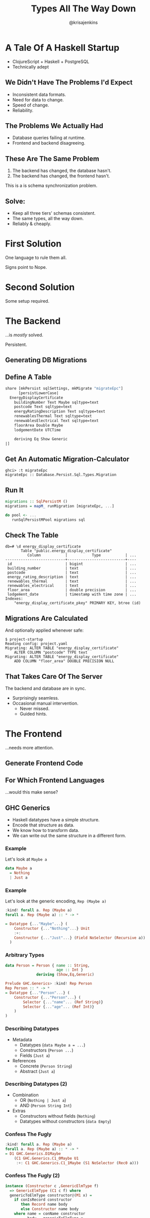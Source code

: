 #+OPTIONS: toc:nil num:nil timestamp:nil
#+OPTIONS: reveal_history:t frag:t
#+REVEAL_THEME: white
#+REVEAL_TRANS: convex
#+REVEAL_MIN_SCALE: 1.2
#+REVEAL_MAX_SCALE: 3
#+COPYRIGHT: © Kris Jenkins, 2016
#+TITLE: Types All The Way Down
#+AUTHOR: @krisajenkins

* A Tale Of A Haskell Startup
- ClojureScript + Haskell + PostgreSQL
- Technically adept
** We Didn't Have The Problems I'd Expect
#+ATTR_REVEAL: :frag (appear)
- Inconsistent data formats.
- Need for data to change.
- Speed of change.
- Reliability.

** The Problems We Actually Had
#+ATTR_REVEAL: :frag (appear)
- Database queries failing at runtime.
- Frontend and backend disagreeing.
** These Are The Same Problem
1. The backend has changed, the database hasn't.
2. The backend has changed, the frontend hasn't.
#+ATTR_REVEAL: :frag (appear)
This is a is schema synchronization problem.
** Solve:
#+ATTR_REVEAL: :frag (appear)
- Keep all three tiers' schemas consistent.
- The same types, all the way down.
- Reliably & cheaply.
* First Solution
One language to rule them all.

#+ATTR_REVEAL: :frag (appear)
Signs point to Nope.

* Second Solution
Some setup required.
* The Backend
...is /mostly/ solved.

#+ATTR_REVEAL: :frag (appear)
Persistent.
** Generating DB Migrations
** Define A Table
#+BEGIN_SRC haskell
share [mkPersist sqlSettings, mkMigrate "migrateEpc"]
      [persistLowerCase|
  EnergyDisplayCertificate
    buildingNumber Text Maybe sqltype=text
    postcode Text sqltype=text
    energyRatingDescription Text sqltype=text
    renewablesThermal Text sqltype=text
    renewablesElectrical Text sqltype=text
    floorArea Double Maybe
    lodgementDate UTCTime

    deriving Eq Show Generic
|]
#+END_SRC
** Get An Automatic Migration-Calculator
#+BEGIN_SRC ghci
  ghci> :t migrateEpc
  migrateEpc :: Database.Persist.Sql.Types.Migration
#+END_SRC

** Run It
#+BEGIN_SRC haskell
  migrations :: SqlPersistM ()
  migrations = mapM_ runMigration [migrateEpc, ...]

  do pool <- ...
     runSqlPersistMPool migrations sql
#+END_SRC
** Check The Table
#+BEGIN_SRC shell
db=# \d energy_display_certificate
       Table "public.energy_display_certificate"
          Column           |           Type           | ...
---------------------------+--------------------------+----
 id                        | bigint                   | ...
 building_number           | text                     | ...
 postcode                  | text                     | ...
 energy_rating_description | text                     | ...
 renewables_thermal        | text                     | ...
 renewables_electrical     | text                     | ...
 floor_area                | double precision         | ...
 lodgement_date            | timestamp with time zone | ...
Indexes:
    "energy_display_certificate_pkey" PRIMARY KEY, btree (id)
#+END_SRC

** Migrations Are Calculated

And optionally applied whenever safe:

#+BEGIN_SRC shell
$ project-startup
Reading config: project.yaml
Migrating: ALTER TABLE "energy_display_certificate"
    ALTER COLUMN "postcode" TYPE text
Migrating: ALTER TABLE "energy_display_certificate"
    ADD COLUMN "floor_area" DOUBLE PRECISION NULL
#+END_SRC
** That Takes Care Of The Server
The backend and database are in sync.

#+ATTR_REVEAL: :frag (appear)
- Surprisingly seamless.
- Occasional manual intervention.
  - Never missed.
  - Guided hints.
* The Frontend
...needs more attention.

** Generate Frontend Code
** For Which Frontend Languages
...would this make sense?
** GHC Generics
 - Haskell datatypes have a simple structure.
 - Encode that structure as data.
 - We know how to transform data.
 - We can write out the same structure in a different form.

*** Example                                                        :noexport:
 Let's look at a generic encoding.

 #+BEGIN_SRC haskell
 $ stack ghci
 Prelude> :set -XRankNTypes
 Prelude> import GHC.Generics
 #+END_SRC

*** Example
 Let's look at =Maybe a=

#+BEGIN_SRC haskell
  data Maybe a
    = Nothing
    | Just a
 #+END_SRC
*** Example
 Let's look at the generic encoding, =Rep (Maybe a)=

 #+BEGIN_SRC haskell
 :kind! forall a. Rep (Maybe a)
 forall a. Rep (Maybe a) :: * -> *

 = Datatype {..."Maybe"...} (
     Constructor {..."Nothing"...} Unit
     :+:
     Constructor {..."Just"...} (Field NoSelector (Recursive a))
   )
 #+END_SRC
*** Arbitrary Types
 #+BEGIN_SRC haskell :exports none
 :set -XDeriveGeneric
 #+END_SRC
 #+BEGIN_SRC haskell
 data Person = Person { name :: String,
                        age :: Int }
               deriving (Show,Eq,Generic)
 #+END_SRC
 #+ATTR_REVEAL: :frag (appear)
 #+BEGIN_SRC haskell
 Prelude GHC.Generics> :kind! Rep Person
 Rep Person :: * -> *
 = Datatype {..."Person"...} (
     Constructor {..."Person"...} (
         Selector {..."name"... (Ref String)}
         Selector {..."age"... (Ref Int)}
     )
 )
 #+END_SRC
*** Describing Datatypes
 #+ATTR_REVEAL: :frag (appear)
 - Metadata
    - Datatypes (=data Maybe a = ...=)
    - Constructors (=Person ...=)
    - Fields (=Just a=)
 - References
    - Concrete (=Person String=)
    - Abstract (=Just a=)
*** Describing Datatypes (2)
 #+ATTR_REVEAL: :frag (appear)
 - Combination
    - OR (=Nothing | Just a=)
    - AND (=Person String Int=)
 - Extras
    - Constructors without fields (=Nothing=)
    - Datatypes without constructors (=data Empty=)

*** Confess The Fugly
 #+BEGIN_SRC haskell
 :kind! forall a. Rep (Maybe a)
 forall a. Rep (Maybe a) :: * -> *
 = D1 GHC.Generics.D1Maybe
     (C1 GHC.Generics.C1_0Maybe U1
      :+: C1 GHC.Generics.C1_1Maybe (S1 NoSelector (Rec0 a)))
 #+END_SRC

*** Confess The Fugly (2)

#+BEGIN_SRC haskell
instance (Constructor c ,GenericElmType f)
  => GenericElmType (C1 c f) where
  genericToElmType constructor@(M1 x) =
    if conIsRecord constructor
       then Record name body
       else Constructor name body
    where name = conName constructor
          body = genericToElmType x
#+END_SRC

** Usage

#+BEGIN_SRC haskell
  main :: IO ()
  main =
    exportToElm "/some/where/elm/src" $
    specsToDir
      [Spec ["Generated","Types"]
            ["import Date exposing (Date)"
            ,toElmTypeSource (Proxy :: Proxy EnergyDisplayCertificate)]]
#+END_SRC

** Output

#+BEGIN_SRC elm
  module Generated.Types exposing (..)

  import Date exposing (Date)

  type alias EnergyDisplayCertificate =
      { buildingNumber : String
      , postcode : String
      , energyRatingDescription : String
      , renewablesThermal : String
      , renewablesElectrical : String
      , floorArea : Maybe Float
      , lodgementDate : Date
      }
#+END_SRC
*** Available

- =elm-export= on Hackage
- github.com/krisajenkins/elm-export
* The Net Result
** Haskell
Many errors caught at compile time.
** Elm
Many errors caught at compile time.
** PostgreSQL
Many relationships enforced at compile time.
** Haskell + Elm + PostgreSQL
Even more errors caught at compile time!
** H.E.L.P. Is At Hand
- *H* askell
- *E* lm
- *L* inux
- *P* ostgreSQL

#+ATTR_REVEAL: :frag (appear)
/Though the general idea could work for lots of stacks.../
